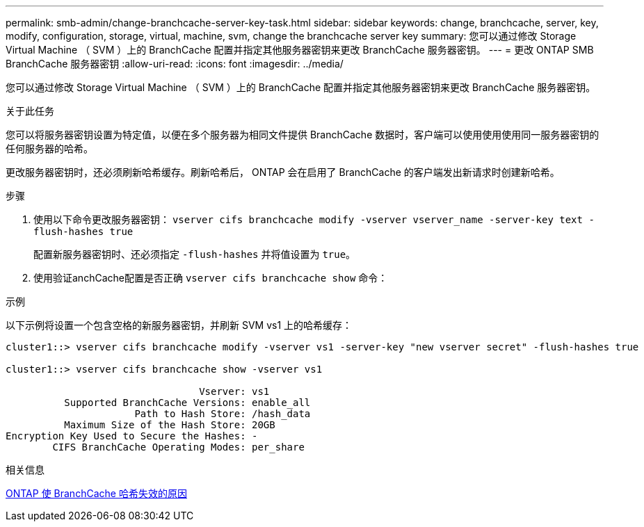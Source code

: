 ---
permalink: smb-admin/change-branchcache-server-key-task.html 
sidebar: sidebar 
keywords: change, branchcache, server, key, modify, configuration, storage, virtual, machine, svm, change the branchcache server key 
summary: 您可以通过修改 Storage Virtual Machine （ SVM ）上的 BranchCache 配置并指定其他服务器密钥来更改 BranchCache 服务器密钥。 
---
= 更改 ONTAP SMB BranchCache 服务器密钥
:allow-uri-read: 
:icons: font
:imagesdir: ../media/


[role="lead"]
您可以通过修改 Storage Virtual Machine （ SVM ）上的 BranchCache 配置并指定其他服务器密钥来更改 BranchCache 服务器密钥。

.关于此任务
您可以将服务器密钥设置为特定值，以便在多个服务器为相同文件提供 BranchCache 数据时，客户端可以使用使用使用同一服务器密钥的任何服务器的哈希。

更改服务器密钥时，还必须刷新哈希缓存。刷新哈希后， ONTAP 会在启用了 BranchCache 的客户端发出新请求时创建新哈希。

.步骤
. 使用以下命令更改服务器密钥： `vserver cifs branchcache modify -vserver vserver_name -server-key text -flush-hashes true`
+
配置新服务器密钥时、还必须指定 `-flush-hashes` 并将值设置为 `true`。

. 使用验证anchCache配置是否正确 `vserver cifs branchcache show` 命令：


.示例
以下示例将设置一个包含空格的新服务器密钥，并刷新 SVM vs1 上的哈希缓存：

[listing]
----
cluster1::> vserver cifs branchcache modify -vserver vs1 -server-key "new vserver secret" -flush-hashes true

cluster1::> vserver cifs branchcache show -vserver vs1

                                 Vserver: vs1
          Supported BranchCache Versions: enable_all
                      Path to Hash Store: /hash_data
          Maximum Size of the Hash Store: 20GB
Encryption Key Used to Secure the Hashes: -
        CIFS BranchCache Operating Modes: per_share
----
.相关信息
xref:reasons-invalidates-branchcache-hashes-concept.adoc[ONTAP 使 BranchCache 哈希失效的原因]
